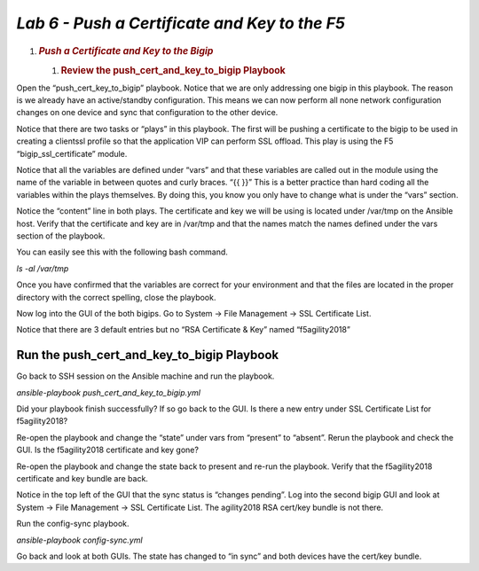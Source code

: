 *Lab 6 - Push a Certificate and Key to the F5*
==============================================
1. .. rubric:: *Push a Certificate and Key to the Bigip*
      :name: lab-5-push-a-certificate-and-key-to-the-bigip
      :class: H1

   1. .. rubric:: Review the push\_cert\_and\_key\_to\_bigip Playbook
         :name: review-the-push_cert_and_key_to_bigip-playbook
         :class: H2

Open the “push\_cert\_key\_to\_bigip” playbook. Notice that we are
only addressing one bigip in this playbook. The reason is we already
have an active/standby configuration. This means we can now perform all
none network configuration changes on one device and sync that
configuration to the other device.

Notice that there are two tasks or “plays” in this playbook. The first
will be pushing a certificate to the bigip to be used in creating a
clientssl profile so that the application VIP can perform SSL offload.
This play is using the F5 “bigip\_ssl\_certificate” module.

Notice that all the variables are defined under “vars” and that these
variables are called out in the module using the name of the variable in
between quotes and curly braces. “{{ }}” This is a better practice than
hard coding all the variables within the plays themselves. By doing
this, you know you only have to change what is under the “vars” section.

Notice the “content” line in both plays. The certificate and key we will
be using is located under /var/tmp on the Ansible host. Verify that the
certificate and key are in /var/tmp and that the names match the names
defined under the vars section of the playbook.

You can easily see this with the following bash command.

*ls -al /var/tmp*

Once you have confirmed that the variables are correct for your
environment and that the files are located in the proper directory with
the correct spelling, close the playbook.

Now log into the GUI of the both bigips. Go to System -> File Management
-> SSL Certificate List.

Notice that there are 3 default entries but no “RSA Certificate & Key”
named “f5agility2018”

|image14|

Run the push\_cert\_and\_key\_to\_bigip Playbook
------------------------------------------------

Go back to SSH session on the Ansible machine and run the playbook.

*ansible-playbook push\_cert\_and\_key\_to\_bigip.yml*

Did your playbook finish successfully? If so go back to the GUI. Is
there a new entry under SSL Certificate List for f5agility2018?

Re-open the playbook and change the “state” under vars from “present” to
“absent”. Rerun the playbook and check the GUI. Is the f5agility2018
certificate and key gone?

Re-open the playbook and change the state back to present and re-run the
playbook. Verify that the f5agility2018 certificate and key bundle are
back.

Notice in the top left of the GUI that the sync status is “changes
pending”. Log into the second bigip GUI and look at System -> File
Management -> SSL Certificate List. The agility2018 RSA cert/key bundle
is not there.

Run the config-sync playbook.

*ansible-playbook config-sync.yml*

Go back and look at both GUIs. The state has changed to “in sync” and
both devices have the cert/key bundle.


.. |image14| image:: media/image15.png
   :width: 6.53194in
   :height: 1.15069in
